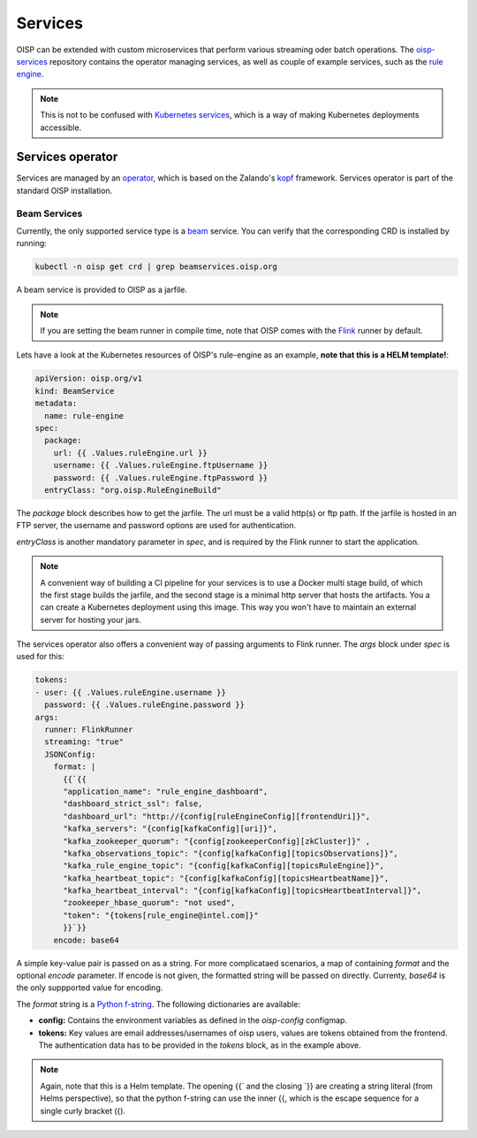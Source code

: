Services
========

OISP can be extended with custom microservices that perform various streaming oder batch operations. The `oisp-services <https://kubernetes.io/docs/concepts/services-networking/service/>`_ repository contains the operator managing services, as well as couple of example services, such as the `rule engine <https://github.com/Open-IoT-Service-Platform/oisp-beam-rule-engine/tree/develop>`_.

.. note:: This is not to be confused with `Kubernetes services <https://kubernetes.io/docs/concepts/services-networking/service/>`_, which is a way of making Kubernetes deployments accessible.

Services operator
-----------------

Services are managed by an `operator <https://kubernetes.io/docs/concepts/extend-kubernetes/operator/>`_, which is based on the Zalando's `kopf <https://github.com/zalando-incubator/kopf>`_ framework. Services operator is part of the standard OISP installation.


Beam Services
~~~~~~~~~~~~~
Currently, the only supported service type is a `beam <https://beam.apache.org/>`_ service. You can verify that the corresponding CRD is installed by running:

.. code-block:: bash

  kubectl -n oisp get crd | grep beamservices.oisp.org

A beam service is provided to OISP as a jarfile.

.. note:: If you are setting the beam runner in compile time, note that OISP comes with the `Flink <https://flink.apache.org/>`_ runner by default.

Lets have a look at the Kubernetes resources of OISP's rule-engine as an example, **note that this is a HELM template!**:

.. code-block:: yaml

  apiVersion: oisp.org/v1
  kind: BeamService
  metadata:
    name: rule-engine
  spec:
    package:
      url: {{ .Values.ruleEngine.url }}
      username: {{ .Values.ruleEngine.ftpUsername }}
      password: {{ .Values.ruleEngine.ftpPassword }}
    entryClass: "org.oisp.RuleEngineBuild"

The `package` block describes how to get the jarfile. The url must be a valid http(s) or ftp path. If the jarfile is hosted in an FTP server, the username and password options are used for authentication.

`entryClass` is another mandatory parameter in `spec`, and is required by the Flink runner to start the application.

.. note:: A convenient way of building a CI pipeline for your services is to use a Docker multi stage build, of which the first stage builds the jarfile, and the second stage is a minimal http server that hosts the artifacts. You a can create a Kubernetes deployment using this image. This way you won't have to maintain an external server for hosting your jars.

The services operator also offers a convenient way of passing arguments to Flink runner. The `args` block under `spec` is used for this:

.. code-block:: yaml

     tokens:
     - user: {{ .Values.ruleEngine.username }}
       password: {{ .Values.ruleEngine.password }}
     args:
       runner: FlinkRunner
       streaming: "true"
       JSONConfig:
         format: |
           {{`{{
           "application_name": "rule_engine_dashboard",
           "dashboard_strict_ssl": false,
           "dashboard_url": "http://{config[ruleEngineConfig][frontendUri]}",
           "kafka_servers": "{config[kafkaConfig][uri]}",
           "kafka_zookeeper_quorum": "{config[zookeeperConfig][zkCluster]}" ,
           "kafka_observations_topic": "{config[kafkaConfig][topicsObservations]}",
           "kafka_rule_engine_topic": "{config[kafkaConfig][topicsRuleEngine]}",
           "kafka_heartbeat_topic": "{config[kafkaConfig][topicsHeartbeatName]}",
           "kafka_heartbeat_interval": "{config[kafkaConfig][topicsHeartbeatInterval]}",
           "zookeeper_hbase_quorum": "not used",
           "token": "{tokens[rule_engine@intel.com]}"
           }}`}}
         encode: base64

A simple key-value pair is passed on as a string. For more complicataed scenarios, a map of containing `format` and the optional `encode` parameter. If encode is not given, the formatted string will be passed on directly. Currenty, `base64` is the only suppported value for encoding.

The `format` string is a `Python f-string <https://www.python.org/dev/peps/pep-0498/>`_.
The following dictionaries are available:

* **config:** Contains the environment variables as defined in the `oisp-config` configmap.
* **tokens:** Key values are email addresses/usernames of oisp users, values are tokens obtained from the frontend. The authentication data has to be provided in the `tokens` block, as in the example above.

.. note:: Again, note that this is a Helm template. The opening {{` and the closing `}} are creating a string literal (from Helms perspective), so that the python f-string can use the inner {{, which is the escape sequence for a single curly bracket ({).
